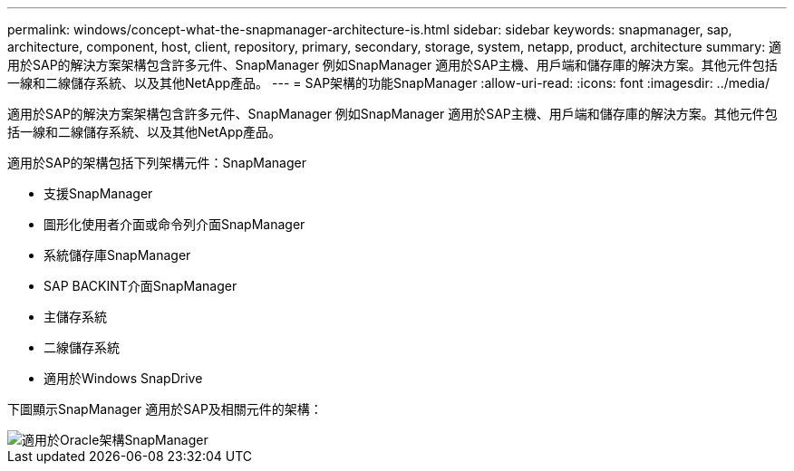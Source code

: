 ---
permalink: windows/concept-what-the-snapmanager-architecture-is.html 
sidebar: sidebar 
keywords: snapmanager, sap, architecture, component, host, client, repository, primary, secondary, storage, system, netapp, product, architecture 
summary: 適用於SAP的解決方案架構包含許多元件、SnapManager 例如SnapManager 適用於SAP主機、用戶端和儲存庫的解決方案。其他元件包括一線和二線儲存系統、以及其他NetApp產品。 
---
= SAP架構的功能SnapManager
:allow-uri-read: 
:icons: font
:imagesdir: ../media/


[role="lead"]
適用於SAP的解決方案架構包含許多元件、SnapManager 例如SnapManager 適用於SAP主機、用戶端和儲存庫的解決方案。其他元件包括一線和二線儲存系統、以及其他NetApp產品。

適用於SAP的架構包括下列架構元件：SnapManager

* 支援SnapManager
* 圖形化使用者介面或命令列介面SnapManager
* 系統儲存庫SnapManager
* SAP BACKINT介面SnapManager
* 主儲存系統
* 二線儲存系統
* 適用於Windows SnapDrive


下圖顯示SnapManager 適用於SAP及相關元件的架構：

image::../media/scrn_en_drw_smsap_architecture.gif[適用於Oracle架構SnapManager]
